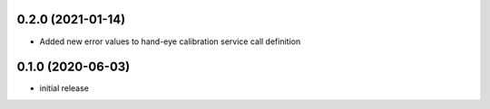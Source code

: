 0.2.0 (2021-01-14)
------------------

* Added new error values to hand-eye calibration service call definition

0.1.0 (2020-06-03)
------------------

* initial release
